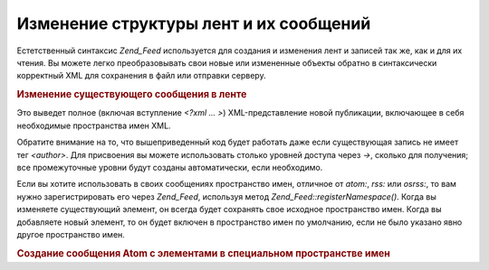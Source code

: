.. _zend.feed.modifying-feed:

Изменение структуры лент и их сообщений
=======================================

Естетственный синтаксис *Zend_Feed* используется для создания и
изменения лент и записей так же, как и для их чтения. Вы можете
легко преобразовывать свои новые или измененные объекты
обратно в синтаксически корректный XML для сохранения в файл
или отправки серверу.

.. _zend.feed.modifying-feed.example.modifying:

.. rubric:: Изменение существующего сообщения в ленте

.. code-block:: php
   :linenos:

   $feed = new Zend_Feed_Atom('http://atom.example.com/feed/1');
   $entry = $feed->current();

   $entry->title = 'This is a new title';
   $entry->author->email = 'my_email@example.com';

   echo $entry->saveXML();


Это выведет полное (включая вступление *<?xml ... >*)
XML-представление новой публикации, включающее в себя
необходимые пространства имен XML.

Обратите внимание на то, что вышеприведенный код будет
работать даже если существующая запись не имеет тег *<author>*. Для
присвоения вы можете использовать столько уровней доступа
через *->*, сколько для получения; все промежуточные уровни
будут созданы автоматически, если необходимо.

Если вы хотите использовать в своих сообщениях пространство
имен, отличное от *atom:*, *rss:* или *osrss:*, то вам нужно
зарегистрировать его через *Zend_Feed*, используя метод
*Zend_Feed::registerNamespace()*. Когда вы изменяете существующий элемент, он
всегда будет сохранять свое исходное пространство имен. Когда
вы добавляете новый элемент, то он будет включен в
пространство имен по умолчанию, если не было указано явно
другое пространство имен.

.. _zend.feed.modifying-feed.example.creating:

.. rubric:: Создание сообщения Atom с элементами в специальном пространстве имен

.. code-block:: php
   :linenos:

   $entry = new Zend_Feed_Entry_Atom();
   // id уже присвоен сервером
   $entry->title = 'my custom entry';
   $entry->author->name = 'Example Author';
   $entry->author->email = 'me@example.com';

   // теперь выполнение специальной части
   Zend_Feed::registerNamespace('myns', 'http://www.example.com/myns/1.0');

   $entry->{'myns:myelement_one'} = 'my first custom value';
   $entry->{'myns:container_elt'}->part1 = 'first nested custom part';
   $entry->{'myns:container_elt'}->part2 = 'second nested custom part';

   echo $entry->saveXML();



